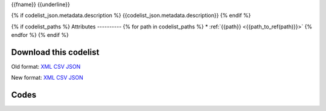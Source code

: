 {{fname}}
{{underline}}

{% if codelist_json.metadata.description %}
{{codelist_json.metadata.description}}
{% endif %}

{% if codelist_paths %}
Attributes
----------
{% for path in codelist_paths %}
* :ref:`{{path}} <{{path_to_ref(path)}}>`
{% endfor %}
{% endif %}

Download this codelist
----------------------

Old format:
`XML <../../_static/codelists/v1/codelist/{{fname}}.xml>`_
`CSV <../../_static/codelists/v1/codelist/{{fname}}.csv>`_
`JSON <../../_static/codelists/v1/codelist/{{fname}}.json>`_

New format: 
`XML <../../_static/codelists/xml/{{fname}}.xml>`_
`CSV <../../_static/codelists/csv/{{lang}}/{{fname}}.csv>`_
`JSON <../../_static/codelists/json/{{lang}}/{{fname}}.json>`_

Codes
-----

.. _{{codelist_json.metadata.name}}:
.. list-table::


   * - Code
     - Name
     - Description
     - Category

   {% for codelist_item in codelist_json.data %}

   * - {{codelist_item.code}}
     - {{codelist_item.name}}
     - {{codelist_item.description}}
     - {% if codelist_item.category %}:ref:`{{codelist_item.category}} <{{codelist_json.metadata['category-codelist']}}>`{% endif %}

   {% endfor %}
